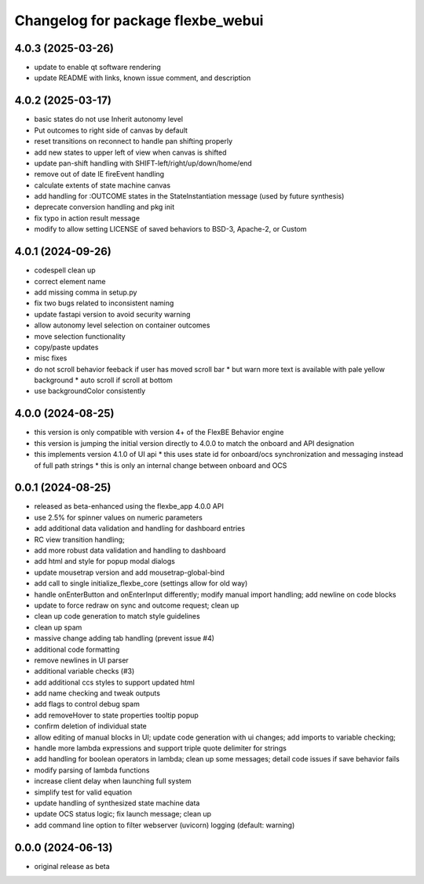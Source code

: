 ^^^^^^^^^^^^^^^^^^^^^^^^^^^^^^^^^^
Changelog for package flexbe_webui
^^^^^^^^^^^^^^^^^^^^^^^^^^^^^^^^^^

4.0.3 (2025-03-26)
------------------
* update to enable qt software rendering
* update README with links, known issue comment, and description

4.0.2 (2025-03-17)
------------------
* basic states do not use Inherit autonomy level
* Put outcomes to right side of canvas by default
* reset transitions on reconnect to handle pan shifting properly
* add new states to upper left of view when canvas is shifted
* update pan-shift handling with SHIFT-left/right/up/down/home/end
* remove out of date IE fireEvent handling
* calculate extents of state machine canvas
* add handling for :OUTCOME states in the StateInstantiation message (used by future synthesis)
* deprecate conversion handling and pkg init
* fix typo in action result message
* modify to allow setting LICENSE of saved behaviors to BSD-3, Apache-2, or Custom

4.0.1 (2024-09-26)
------------------
* codespell clean up
* correct element name
* add missing comma in setup.py
* fix two bugs related to inconsistent naming
* update fastapi version to avoid security warning
* allow autonomy level selection on container outcomes
* move selection functionality
* copy/paste updates
* misc fixes
* do not scroll behavior feeback if user has moved scroll bar
  * but warn more text is available with pale yellow background
  * auto scroll if scroll at bottom
* use backgroundColor consistently

4.0.0 (2024-08-25)
------------------
* this version is only compatible with version 4+ of the FlexBE Behavior engine
* this version is jumping the initial version directly to 4.0.0 to match the onboard and API designation
* this implements version 4.1.0 of UI api
  * this uses state id for onboard/ocs synchronization and messaging instead of full path strings
  * this is only an internal change between onboard and OCS

0.0.1 (2024-08-25)
------------------
* released as beta-enhanced using the flexbe_app 4.0.0 API
* use 2.5% for spinner values on numeric parameters
* add additional data validation and handling for dashboard entries
* RC view transition handling;
* add more robust data validation and handling to dashboard
* add html and style for popup modal dialogs
* update mousetrap version and add mousetrap-global-bind
* add call to single initialize_flexbe_core (settings allow for old way)
* handle onEnterButton and onEnterInput differently; modify manual import handling; add newline on code blocks
* update to force redraw on sync and outcome request; clean up
* clean up code generation to match style guidelines
* clean up spam
* massive change adding tab handling (prevent issue #4)
* additional code formatting
* remove newlines in UI parser
* additional variable checks (#3)
* add additional ccs styles to support updated html
* add name checking and tweak outputs
* add flags to control debug spam
* add removeHover to state properties tooltip popup
* confirm deletion of individual state
* allow editing of manual blocks in UI; update code generation with ui changes; add imports to variable checking;
* handle more lambda expressions and support triple quote delimiter for strings
* add handling for boolean operators in lambda; clean up some messages; detail code issues if save behavior fails
* modify parsing of lambda functions
* increase client delay when launching full system
* simplify test for valid equation
* update handling of synthesized state machine data
* update OCS status logic; fix launch message; clean up
* add command line option to filter webserver (uvicorn) logging (default: warning)

0.0.0 (2024-06-13)
------------------
* original release as beta
